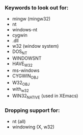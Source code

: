 *** Keywords to look out for:

- mingw (mingw32)
- nt
- windows-nt
- cygwin
- .dll
- w32 (window system)
- DOS_NT
- WINDOWSNT
- HAVE_W32
- ms-windows
- CYGWIN_OBJ
- W32_OBJ
- with_w32
- WIN32_NATIVE (used in XEmacs)


*** Dropping support for:

- nt (all)
- windowing (X, w32)
